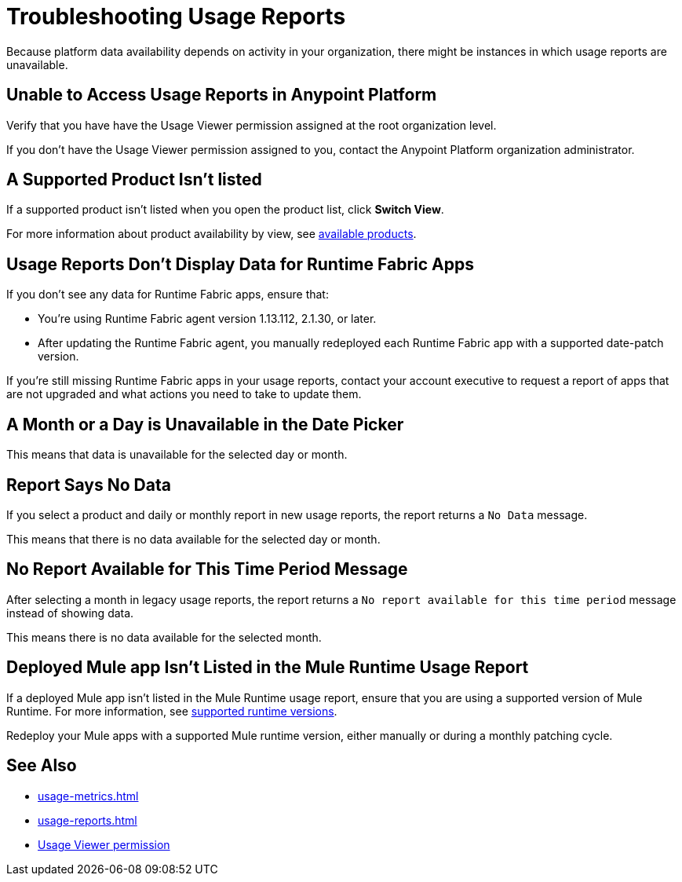 = Troubleshooting Usage Reports

Because platform data availability depends on activity in your organization, there might be instances in which usage reports are unavailable. 

== Unable to Access Usage Reports in Anypoint Platform

Verify that you have have the Usage Viewer permission assigned at the root organization level. 

If you don't have the Usage Viewer permission assigned to you, contact the Anypoint Platform organization administrator. 


== A Supported Product Isn't listed

If a supported product isn't listed when you open the product list, click *Switch View*.

For more information about product availability by view, see xref:usage-reports.adoc#products-usage-reports[available products].


== Usage Reports Don't Display Data for Runtime Fabric Apps

If you don't see any data for Runtime Fabric apps, ensure that:

* You're using Runtime Fabric agent version 1.13.112, 2.1.30, or later. 
* After updating the Runtime Fabric agent, you manually redeployed each Runtime Fabric app with a supported date-patch version.

If you're still missing Runtime Fabric apps in your usage reports, contact your account executive to request a report of apps that are not upgraded and what actions you need to take to update them.

== A Month or a Day is Unavailable in the Date Picker 

This means that data is unavailable for the selected day or month. 

== Report Says No Data

If you select a product and daily or monthly report in new usage reports, the report returns a `No Data` message. 

This means that there is no data available for the selected day or month. 

== No Report Available for This Time Period Message

After selecting a month in legacy usage reports, the report returns a `No report available for this time period` message instead of showing data.

This means there is no data available for the selected month. 

== Deployed Mule app Isn't Listed in the Mule Runtime Usage Report

If a deployed Mule app isn't listed in the Mule Runtime usage report, ensure that you are using a supported version of Mule Runtime. For more information, see xref:mule-runtime-usage.adoc#supported-runtime-versions[supported runtime versions].

Redeploy your Mule apps with a supported Mule runtime version, either manually or during a monthly patching cycle.

== See Also

* xref:usage-metrics.adoc[]
* xref:usage-reports.adoc[]
* xref:access-management::permissions-by-product.adoc#usage[Usage Viewer permission]